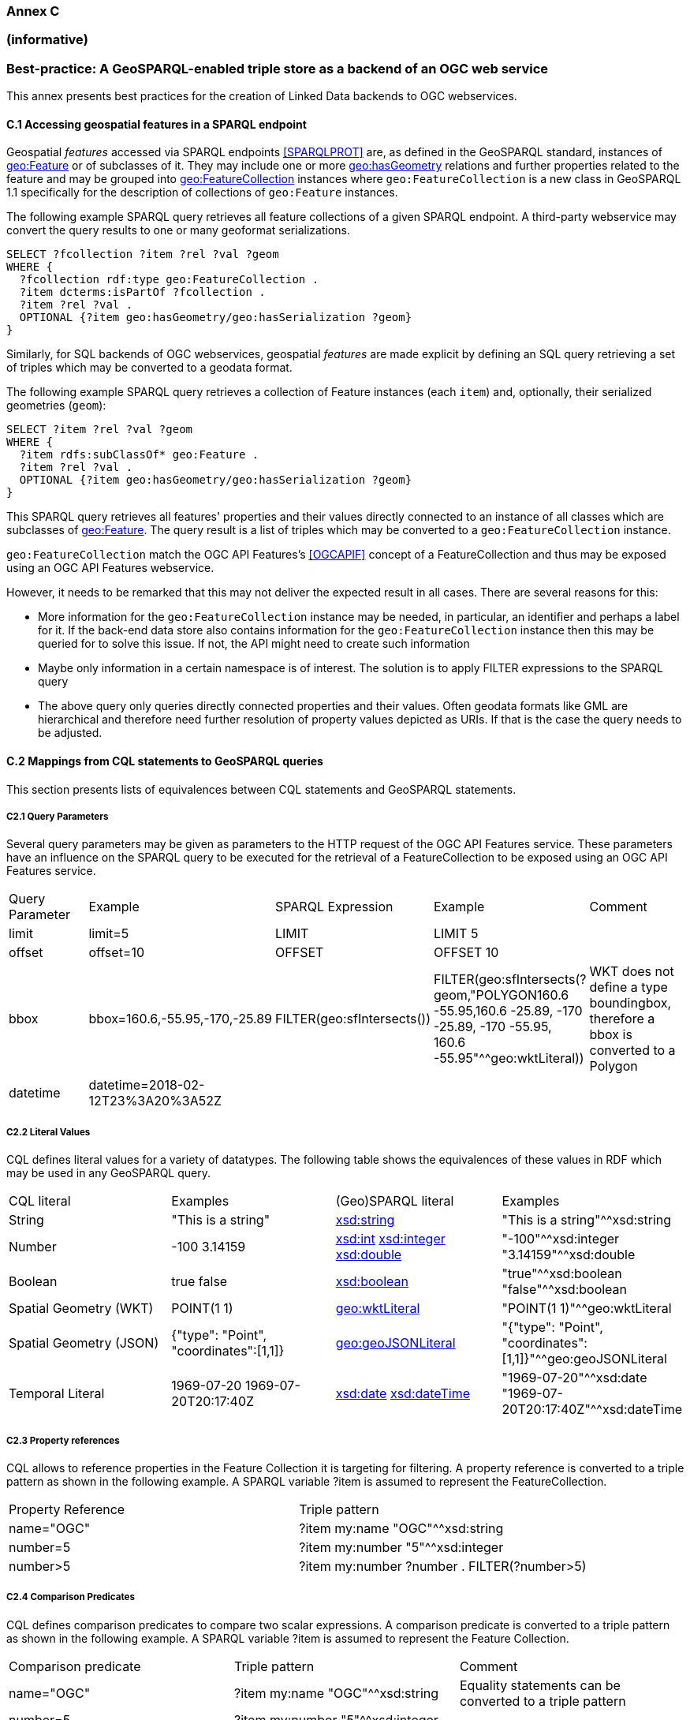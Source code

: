 === Annex C 
=== (informative)

=== Best-practice: A GeoSPARQL-enabled triple store as a backend of an OGC web service

This annex presents best practices for the creation of Linked Data backends to OGC webservices.

==== C.1 Accessing geospatial features in a SPARQL endpoint

Geospatial _features_ accessed via SPARQL endpoints <<SPARQLPROT>> are, as defined in the GeoSPARQL standard, instances of http://www.opengis.net/ont/geosparql#Feature[geo:Feature] or of subclasses of it.
They may include one or more http://www.opengis.net/ont/geosparql#hasGeometry[geo:hasGeometry] relations and further properties related to the feature and may be grouped into http://www.opengis.net/ont/geosparql#FeatureCollection[geo:FeatureCollection] instances where `geo:FeatureCollection` is a new class in GeoSPARQL 1.1 specifically for the description of collections of `geo:Feature` instances.

The following example SPARQL query retrieves all feature collections of a given SPARQL endpoint. A third-party webservice may convert the query results to one or many geoformat serializations.  

```turtle
SELECT ?fcollection ?item ?rel ?val ?geom 
WHERE {
  ?fcollection rdf:type geo:FeatureCollection .
  ?item dcterms:isPartOf ?fcollection . 
  ?item ?rel ?val .
  OPTIONAL {?item geo:hasGeometry/geo:hasSerialization ?geom}
}
```

Similarly, for SQL backends of OGC webservices, geospatial _features_ are made explicit by defining an SQL query retrieving a set of triples which may be converted to a geodata format.

The following example SPARQL query retrieves a collection of Feature instances (each `item`) and, optionally, their serialized geometries (`geom`):

```turtle
SELECT ?item ?rel ?val ?geom 
WHERE {
  ?item rdfs:subClassOf* geo:Feature .
  ?item ?rel ?val .
  OPTIONAL {?item geo:hasGeometry/geo:hasSerialization ?geom}
}
```

This SPARQL query retrieves all features' properties and their values directly connected to an instance of all classes which are subclasses of http://www.opengis.net/ont/geosparql#Feature[geo:Feature].
The query result is a list of triples which may be converted to a `geo:FeatureCollection` instance.

`geo:FeatureCollection` match the OGC API Features's <<OGCAPIF>> concept of a FeatureCollection and thus may be exposed using an OGC API Features webservice.

However, it needs to be remarked that this may not deliver the expected result in all cases. There are several reasons for this:

- More information for the `geo:FeatureCollection` instance may be needed, in particular, an identifier and perhaps a label for it. If the back-end data store also contains information for the `geo:FeatureCollection` instance then this may be queried for to solve this issue. If not, the API might need to create such information
- Maybe only information in a certain namespace is of interest. The solution is to apply FILTER expressions to the SPARQL query
- The above query only queries directly connected properties and their values. Often geodata formats like GML are hierarchical and therefore need further resolution of property values depicted as URIs. If that is the case the query needs to be adjusted.

==== C.2 Mappings from CQL statements to GeoSPARQL queries

This section presents lists of equivalences between CQL statements and GeoSPARQL statements.

===== C2.1 Query Parameters

Several query parameters may be given as parameters to the HTTP request of the OGC API Features service. These parameters have an influence on the SPARQL query to be executed for the retrieval of a FeatureCollection to be exposed using an OGC API Features service.

|======================
| Query Parameter | Example | SPARQL Expression | Example | Comment
| limit  | limit=5 | LIMIT | LIMIT 5 |
| offset  | offset=10 | OFFSET | OFFSET 10 |
| bbox | bbox=160.6,-55.95,-170,-25.89 | FILTER(geo:sfIntersects()) | FILTER(geo:sfIntersects(?geom,"POLYGON((160.6 -55.95,160.6 -25.89, -170 -25.89, -170 -55.95, 160.6 -55.95))"^^geo:wktLiteral)) | WKT does not define a type boundingbox, therefore a bbox is converted to a Polygon
| datetime | datetime=2018-02-12T23%3A20%3A52Z | | |
|======================


===== C2.2 Literal Values

CQL defines literal values for a variety of datatypes. The following table shows the equivalences of these values in RDF which may be used in any GeoSPARQL query.

|======================
| CQL literal | Examples  | (Geo)SPARQL literal | Examples
| String  | "This is a string" | http://www.w3.org/2001/XMLSchema#string[xsd:string] | "This is a string"^^xsd:string 
| Number  | -100  3.14159 | http://www.w3.org/2001/XMLSchema#int[xsd:int] http://www.w3.org/2001/XMLSchema#integer[xsd:integer] http://www.w3.org/2001/XMLSchema#double[xsd:double] | "-100"^^xsd:integer  "3.14159"^^xsd:double 
| Boolean  | true false | http://www.w3.org/2001/XMLSchema#boolean[xsd:boolean] | "true"^^xsd:boolean  "false"^^xsd:boolean 
| Spatial Geometry (WKT)  | POINT(1 1) | http://www.opengis.net/ont/geosparql#wktLiteral[geo:wktLiteral] | "POINT(1 1)"^^geo:wktLiteral
| Spatial Geometry (JSON)  | {"type": "Point", "coordinates":[1,1]} | http://www.opengis.net/ont/geosparql#geoJSONLiteral[geo:geoJSONLiteral] | "{"type": "Point", "coordinates":[1,1]}"^^geo:geoJSONLiteral
| Temporal Literal  | 1969-07-20  1969-07-20T20:17:40Z | http://www.w3.org/2001/XMLSchema#date[xsd:date] http://www.w3.org/2001/XMLSchema#dateTime[xsd:dateTime] | "1969-07-20"^^xsd:date "1969-07-20T20:17:40Z"^^xsd:dateTime
|======================

===== C2.3 Property references

CQL allows to reference properties in the Feature Collection it is targeting for filtering. A property reference is converted to a triple pattern as shown in the following example. A SPARQL variable ?item is assumed to represent the FeatureCollection.

|======================
| Property Reference  | Triple pattern
| name="OGC" | ?item my:name "OGC"^^xsd:string
| number=5 | ?item my:number "5"^^xsd:integer
| number>5 | ?item my:number ?number . FILTER(?number>5)
|======================

===== C2.4 Comparison Predicates

CQL defines comparison predicates to compare two scalar expressions. A comparison predicate is converted to a triple pattern as shown in the following example. A SPARQL variable ?item is assumed to represent the Feature Collection.

|======================
| Comparison predicate  | Triple pattern | Comment
| name="OGC" | ?item my:name "OGC"^^xsd:string | Equality statements can be converted to a triple pattern
| number=5 | ?item my:number "5"^^xsd:integer | 
| number>5 | ?item my:number ?number . FILTER(?number>5) | Arithmetic comparisons (<,>,>=,<=) are converted to filter expressions
| number BETWEEN 5 AND 10 | ?item my:number ?number . FILTER(?number>=5 && ?number<=10) | BETWEEN statements are converted to arithmetic expressions
| name IN ("OGC","W3C") | VALUES ?namevalues {"OGC" "W3C"} ?item my:name ?namevalues . | IN statements are expressed by VALUES statements
| name IS NOT NULL | EXISTS {?item my:name ?name } | NOT NULL statements are converted to EXIST statements
| name LIKE "OGC." | ?item my:name ?name . FILTER(regex(?name, "OGC.", "i" )) | LIKE statements are converted to SPARQL regex filters
| INTERSECTS(geometry1, geometry2) | FILTER(http://www.opengis.net/def/function/geosparql/sfIntersects[geof:sfIntersects](?geometry1,?geometry2)) | The INTERSECTS filter statement is converted to a GeoSPARQL FILTER statement
|======================

- Filter CRS parameter equivalent does not yet exist in GeoSPARQL?

===== C2.5 Geospatial Operators

GeoSPARQL includes equivalents of many CQL filter functions as can be seen in the table below.

|======================
| CQL Filter Expression  | GeoSPARQL Filter Function 
| CONTAINS(geometry1,POINT(1 1))  | FILTER(http://www.opengis.net/def/function/geosparql/sfContains[geof:sfContains](?geometry1,"POINT(1 1)"^^geo:wktLiteral))  
| CROSSES(geometry1,geometry2)  | FILTER(http://www.opengis.net/def/function/geosparql/sfCrosses[geof:sfCrosses](?geometry1,?geometry2))  
| DISJOINT(geometry1,geometry2)  | FILTER(http://www.opengis.net/def/function/geosparql/sfDisjoint[geof:sfDisjoint](?geometry1,?geometry2)) 
| EQUALS(geometry1,geometry2)  | FILTER(http://www.opengis.net/def/function/geosparql/sfEquals[geof:sfEquals](?geometry1,?geometry2))  
| INTERSECTS(geometry1,geometry2)  | FILTER(http://www.opengis.net/def/function/geosparql/sfIntersects[geof:sfIntersects](?geometry1,?geometry2)) 
| OVERLAPS(geometry1,geometry2)  | FILTER(http://www.opengis.net/def/function/geosparql/sfOverlaps[geof:sfOverlaps](?geometry1,?geometry2))  
| TOUCHES(geometry1,geometry2)  | FILTER(http://www.opengis.net/def/function/geosparql/sfTouches[geof:sfTouches](?geometry1,?geometry2))  
| WITHIN(geometry1,geometry2)  | FILTER(http://www.opengis.net/def/function/geosparql/sfWithin[geof:sfWithin](?geometry1,?geometry2))  
|======================

===== C2.6 Temporal Operators

Temporal operators are currently not part of the GeoSPARQL standard. 

|======================
| CQL Filter Expression  | GeoSPARQL Filter Function 
| beginTime AFTER 1969-07-16T13:32:00Z | N/A
| beginTime BEFORE 1969-07-16T13:32:00Z | N/A
| beginTime BEGINS 1969-07-16T13:32:00Z | N/A
| beginTime BEGUNBY 1969-07-16T13:32:00Z | N/A
| beginTime DURING 1969-07-16T13:32:00Z | N/A
| beginTime ENDEDBY 1969-07-16T13:32:00Z | N/A
| beginTime ENDS 1969-07-16T13:32:00Z | N/A
| beginTime MEETS 1969-07-16T13:32:00Z | N/A
| beginTime METBY 1969-07-16T13:32:00Z | N/A
| beginTime OVERLAPPEDBY 1969-07-16T13:32:00Z | N/A 
| beginTime TCONTAINS 1969-07-16T13:32:00Z | N/A  
| beginTime TEQUALS 1969-07-16T13:32:00Z | N/A 
| beginTime TOVERLAPS 1969-07-16T13:32:00Z | N/A
|======================

==== C.3 Mappings from Simple Features for SQL

The following table maps the functions and properties from Simple Features for SQL <<ISO19125-1>> to GeoSPARQL.

[frame=none, grid=none, cols="3,3,3,3,3"]
|===
| Simple Features for SQL | GeoSPARQL Equivalent | Since GeoSPARQL | Related Property Available | Since GeoSPARQL
| 2.1.1.1 Basic Methods on Geometry | | | |
| Dimension(): Double | http://www.opengis.net/def/function/geosparql/dimension[geof:dimension] | - | http://www.opengis.net/ont/geosparql#dimension[geo:dimension] | 1.0
| GeometryType(): Integer | Class of geometry instance | 1.0 | N/A | -
| SRID(): Integer | http://www.opengis.net/def/function/geosparql/getSRID[geof:getSRID] | 1.0 | N/A | -
| Envelope(): Geometry | http://www.opengis.net/def/function/geosparql/envelope[geof:envelope] | 1.0 | http://www.opengis.net/ont/geosparql#hasBoundingBox[geo:hasBoundingBox] | 1.1
| AsText(): String | http://www.opengis.net/def/function/geosparql/asWKT[geof:asWKT] | 1.1 | http://www.opengis.net/ont/geosparql#asWKT[geo:asWKT] | 1.0
| AsBinary(): Binary | N/A | - | N/A | -
| IsEmpty(): Integer | http://www.opengis.net/def/function/geosparql/isEmpty[geof:isEmpty] | - | http://www.opengis.net/ont/geosparql#isEmpty[geo:IsEmpty] | 1.0
| IsSimple(): Integer | http://www.opengis.net/def/function/geosparql/isEmpty[geof:isSimple] | - | http://www.opengis.net/ont/geosparql#isSimple[geo:IsSimple] | 1.0
| Boundary(): Geometry | http://www.opengis.net/def/function/geosparql/boundary[geof:boundary] | 1.0 | N/A | -
| 2.1.1.2 Spatial Relations | | | |
| Equals(anotherGeometry: Geometry): Integer | http://www.opengis.net/def/function/geosparql/sfEquals[geof:sfEquals] | 1.0 | http://www.opengis.net/ont/geosparql#sfEquals[geo:sfEquals] | 1.0
| Disjoint(anotherGeometry: Geometry): Integer | http://www.opengis.net/def/function/geosparql/sfDisjoint[geof:sfDisjoint] | 1.0 | http://www.opengis.net/ont/geosparql#sfDisjoint[geo:sfDisjoint] | 1.0
| Intersects(anotherGeometry: Geometry): Integer | http://www.opengis.net/def/function/geosparql/sfIntersects[geof:sfIntersects] | 1.0 | http://www.opengis.net/ont/geosparql#sfIntersects[geo:sfIntersects] | 1.0
| Touches(anotherGeometry: Geometry): Integer | http://www.opengis.net/def/function/geosparql/sfTouches[geof:sfTouches] | 1.0 | http://www.opengis.net/ont/geosparql#sfTouches[geo:sfTouches] | 1.0
| Crosses(anotherGeometry: Geometry): Integer | http://www.opengis.net/def/function/geosparql/sfCrosses[geof:sfCrosses] | 1.0 | http://www.opengis.net/ont/geosparql#sfCrosses[geo:sfCrosses] | 1.0
| Within(anotherGeometry: Geometry): Integer | http://www.opengis.net/def/function/geosparql/sfWithin[geof:sfWithin] | 1.0 | http://www.opengis.net/ont/geosparql#sfWithin[geo:sfWithin] | 1.0
| Contains(anotherGeometry: Geometry): Integer | http://www.opengis.net/def/function/geosparql/sfContains[geof:sfContains] | 1.0 | http://www.opengis.net/ont/geosparql#sfContains[geo:sfContains] | 1.0
| Overlaps(anotherGeometry: Geometry): Integer | http://www.opengis.net/def/function/geosparql/sfOverlaps[geof:sfOverlaps] | 1.0 | http://www.opengis.net/ont/geosparql#sfOverlaps[geo:sfOverlaps] | 1.0
| Relate(anotherGeometry: Geometry, IntersectionPatternMatrix: String): Integer | http://www.opengis.net/def/function/geosparql/relate[geof:relate] | 1.0 | N/A | -
| 2.1.1.3 Spatial Analysis | | | |
| Buffer(distance: Double): Geometry | http://www.opengis.net/def/function/geosparql/buffer[geof:buffer] | 1.0 | N/A | -
| ConvexHull(): Geometry | http://www.opengis.net/def/function/geosparql/convexHull[geof:convexHull] | 1.0 | N/A | -
| Intersection(anotherGeometry: Geometry): Geometry | http://www.opengis.net/def/function/geosparql/intersection[geof:intersection] | 1.0 | N/A | -
| Union(anotherGeometry: Geometry): Geometry | http://www.opengis.net/def/function/geosparql/union[geof:union] | 1.0 | N/A | -
| Difference(anotherGeometry: Geometry): Geometry | http://www.opengis.net/def/function/geosparql/difference[geof:difference] | 1.0 | N/A | -
| SymDifference(anotherGeometry: Geometry): Geometry | http://www.opengis.net/def/function/geosparql/symDifference[geof:symDifference] | 1.0 | N/A | -
| 2.1.2.1 GeometryCollection | | | |
| NumGeometries(): Integer | http://www.opengis.net/def/function/geosparql/numGeometries[geof:numGeometries] | - | N/A | -
| GeometryN(N: Integer): Geometry | http://www.opengis.net/def/function/geosparql/geometryN[geof:geometryN] | - | N/A | -
| 2.1.3.1 Point | | | |
| X(): Double | N/A | - | N/A | -
| Y(): Double | N/A | - | N/A | -
| Z(): Double (not in the SQL spec, but a logical extension) | N/A | - | N/A | -
| M(): Double (not in the SQL spec, but a logical extension) | N/A | - | N/A | -
| 2.1.5.1 Curve | | | |
| Length(): Double | http://www.opengis.net/def/function/geosparql/length[geof:length] | - | http://www.opengis.net/ont/geosparql#hasLength[geo:hasLength] | 1.1
| StartPoint(): Point | N/A | - | N/A | -
| EndPoint(): Point | N/A | - | N/A | -
| IsClosed(): Integer | N/A | - | N/A | -
| IsRing(): Integer | N/A | - | N/A | -
| 2.1.6.1 LineString | | | |
| NumPoints(): Integer | N/A | - | N/A | -
| PointN(N: Integer): Point | N/A | - | N/A | -
| 2.1.7.1 MultiCurve | | | |
| IsClosed(): Integer | N/A | - | N/A | -
| Length(): Double | http://www.opengis.net/def/function/geosparql/length[geof:length] | - |  http://www.opengis.net/ont/geosparql#hasLength[geo:hasLength] | 1.1
| 2.1.9.1 Surface | | | |
| Area(): Double | http://www.opengis.net/def/function/geosparql/area[geof:area] | - | http://www.opengis.net/ont/geosparql#hasArea[geo:hasArea] | 1.1
| Centroid(): Point | http://www.opengis.net/def/function/geosparql/centroid[geof:centroid] | 1.1 | http://www.opengis.net/ont/geosparql#hasCentroid[geo:hasCentroid] | 1.1
| PointOnSurface(): Point | N/A | - | N/A | -
| 2.1.10.1 Polygon | | | |
| ExteriorRing(): LineString | N/A | - | N/A | -
| NumInteriorRing(): Integer | N/A | - | N/A | -
| InteriorRingN(N: Integer): LineString | N/A | - | N/A | -
| 2.1.11.1 MultiSurface | | | |
| Area(): Double | http://www.opengis.net/def/function/geosparql/area[geof:area] | - | http://www.opengis.net/ont/geosparql#hasArea[geo:hasArea] | 1.1
| Centroid(): Point | http://www.opengis.net/def/function/geosparql/centroid[geof:centroid] | 1.1 | http://www.opengis.net/ont/geosparql#hasCentroid[geo:hasCentroid] | 1.1
| PointOnSurface(): Point | N/A | - | N/A | -
|===


==== References

* [[OGCAPIF]] Open Geospatial Consortium, _OGC API - Features - Part 1: Core_. OGC Implementation Standard (14 October 2019). <http://www.opengis.net/doc/IS/ogcapi-features-1/1.0>
